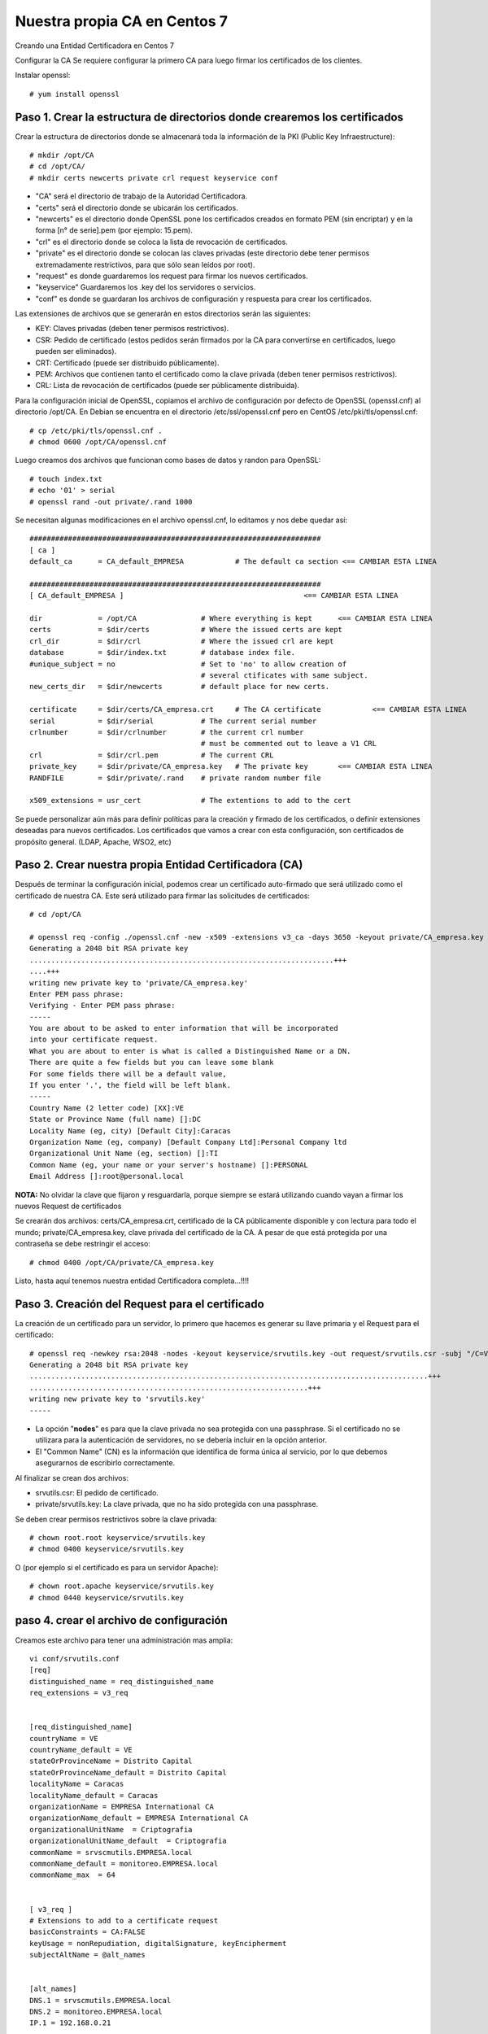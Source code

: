 Nuestra propia CA en Centos 7
===========================

Creando una Entidad Certificadora en Centos 7

Configurar la CA
Se requiere configurar la primero CA para luego firmar los certificados de los clientes.

Instalar openssl::

	# yum install openssl

Paso 1. Crear la estructura de directorios donde crearemos los certificados
++++++++++++++++++++++++++++++++++++++++++++++++++++++++++++++++++++++++++++++


Crear la estructura de directorios donde se almacenará toda la información de la PKI (Public Key Infraestructure)::

	# mkdir /opt/CA
	# cd /opt/CA/
	# mkdir certs newcerts private crl request keyservice conf


* "CA" será el directorio de trabajo de la Autoridad Certificadora.
* "certs" será el directorio donde se ubicarán los certificados.
* "newcerts" es el directorio donde OpenSSL pone los certificados creados en formato PEM (sin encriptar) y en la forma [n° de serie].pem (por ejemplo: 15.pem).
* "crl" es el directorio donde se coloca la lista de revocación de certificados.
* "private" es el directorio donde se colocan las claves privadas (este directorio debe tener permisos extremadamente restrictivos, para que sólo sean leídos por root).
* "request" es donde guardaremos los request para firmar los nuevos certificados.
* "keyservice" Guardaremos los .key del los servidores o servicios.
* "conf" es donde se guardaran los archivos de configuración y respuesta para crear los certificados.

Las extensiones de archivos que se generarán en estos directorios serán las siguientes:

* KEY: Claves privadas (deben tener permisos restrictivos).
* CSR: Pedido de certificado (estos pedidos serán firmados por la CA para convertirse en certificados, luego pueden ser eliminados).
* CRT: Certificado (puede ser distribuido públicamente).
* PEM: Archivos que contienen tanto el certificado como la clave privada (deben tener permisos restrictivos).
* CRL: Lista de revocación de certificados (puede ser públicamente distribuida).

Para la configuración inicial de OpenSSL, copiamos el archivo de configuración por defecto de OpenSSL (openssl.cnf) al directorio /opt/CA. En Debian se encuentra en el directorio /etc/ssl/openssl.cnf pero en CentOS /etc/pki/tls/openssl.cnf::

	# cp /etc/pki/tls/openssl.cnf .
	# chmod 0600 /opt/CA/openssl.cnf

Luego creamos dos archivos que funcionan como bases de datos y randon para OpenSSL::

	# touch index.txt
	# echo '01' > serial
	# openssl rand -out private/.rand 1000

Se necesitan algunas modificaciones en el archivo openssl.cnf, lo editamos y nos debe quedar así::

	####################################################################
	[ ca ]
	default_ca	= CA_default_EMPRESA		# The default ca section <== CAMBIAR ESTA LINEA

	####################################################################
	[ CA_default_EMPRESA ]						<== CAMBIAR ESTA LINEA

	dir		= /opt/CA		# Where everything is kept 	<== CAMBIAR ESTA LINEA
	certs		= $dir/certs		# Where the issued certs are kept
	crl_dir		= $dir/crl		# Where the issued crl are kept
	database	= $dir/index.txt	# database index file.
	#unique_subject	= no			# Set to 'no' to allow creation of
						# several ctificates with same subject.
	new_certs_dir	= $dir/newcerts		# default place for new certs.

	certificate	= $dir/certs/CA_empresa.crt 	# The CA certificate		<== CAMBIAR ESTA LINEA
	serial		= $dir/serial 		# The current serial number
	crlnumber	= $dir/crlnumber	# the current crl number
						# must be commented out to leave a V1 CRL
	crl		= $dir/crl.pem 		# The current CRL
	private_key	= $dir/private/CA_empresa.key 	# The private key	<== CAMBIAR ESTA LINEA
	RANDFILE	= $dir/private/.rand	# private random number file

	x509_extensions	= usr_cert		# The extentions to add to the cert


Se puede personalizar aún más para definir políticas para la creación y firmado de los certificados, o definir extensiones deseadas para nuevos certificados.
Los certificados que vamos a crear con esta configuración, son certificados de propósito general. (LDAP, Apache, WSO2, etc)


Paso 2. Crear nuestra propia Entidad Certificadora (CA)
+++++++++++++++++++++++++++++++++++++++++++++++++++++++++

Después de terminar la configuración inicial, podemos crear un certificado auto-firmado que será utilizado como el certificado de nuestra CA. Este será utilizado para firmar las solicitudes de certificados::

	# cd /opt/CA

	# openssl req -config ./openssl.cnf -new -x509 -extensions v3_ca -days 3650 -keyout private/CA_empresa.key -out certs/CA_empresa.crt
	Generating a 2048 bit RSA private key
	.......................................................................+++
	....+++
	writing new private key to 'private/CA_empresa.key'
	Enter PEM pass phrase:
	Verifying - Enter PEM pass phrase:
	-----
	You are about to be asked to enter information that will be incorporated
	into your certificate request.
	What you are about to enter is what is called a Distinguished Name or a DN.
	There are quite a few fields but you can leave some blank
	For some fields there will be a default value,
	If you enter '.', the field will be left blank.
	-----
	Country Name (2 letter code) [XX]:VE
	State or Province Name (full name) []:DC
	Locality Name (eg, city) [Default City]:Caracas
	Organization Name (eg, company) [Default Company Ltd]:Personal Company ltd
	Organizational Unit Name (eg, section) []:TI
	Common Name (eg, your name or your server's hostname) []:PERSONAL
	Email Address []:root@personal.local


**NOTA:** No olvidar la clave que fijaron y resguardarla, porque siempre se estará utilizando cuando vayan a firmar los nuevos Request de certificados

Se crearán dos archivos: certs/CA_empresa.crt, certificado de la CA públicamente disponible y con lectura para todo el mundo; private/CA_empresa.key, clave privada del certificado de la CA. A pesar de que está protegida por una contraseña se debe restringir el acceso::

	# chmod 0400 /opt/CA/private/CA_empresa.key


Listo, hasta aquí tenemos nuestra entidad Certificadora completa...!!!!


Paso 3. Creación del Request para el certificado
+++++++++++++++++++++++++++++++++++++++++++++++

La creación de un certificado para un servidor, lo primero que hacemos es generar su llave primaria y el Request para el certificado::

	# openssl req -newkey rsa:2048 -nodes -keyout keyservice/srvutils.key -out request/srvutils.csr -subj "/C=VE/ST=DC/L=Caracas/O=PERSONAL/OU=TI/CN=srvutils"
	Generating a 2048 bit RSA private key
	.............................................................................................+++
	.................................................................+++
	writing new private key to 'srvutils.key' 
	-----


* La opción "**nodes**" es para que la clave privada no sea protegida con una passphrase. Si el certificado no se utilizara para la autenticación de servidores, no se debería incluir en la opción anterior.
* El "Common Name" (CN) es la información que identifica de forma única al servicio, por lo que debemos asegurarnos de escribirlo correctamente.

Al finalizar se crean dos archivos:

* srvutils.csr: El pedido de certificado.
* private/srvutils.key: La clave privada, que no ha sido protegida con una passphrase.

Se deben crear permisos restrictivos sobre la clave privada::
	
	# chown root.root keyservice/srvutils.key
	# chmod 0400 keyservice/srvutils.key

O (por ejemplo si el certificado es para un servidor Apache)::

	# chown root.apache keyservice/srvutils.key
	# chmod 0440 keyservice/srvutils.key

paso 4. crear el archivo de configuración
++++++++++++++++++++++++++++++++++++++++++

Creamos este archivo para tener una administración mas amplia::

	vi conf/srvutils.conf
	[req]
	distinguished_name = req_distinguished_name
	req_extensions = v3_req


	[req_distinguished_name]
	countryName = VE
	countryName_default = VE
	stateOrProvinceName = Distrito Capital
	stateOrProvinceName_default = Distrito Capital
	localityName = Caracas
	localityName_default = Caracas
	organizationName = EMPRESA International CA
	organizationName_default = EMPRESA International CA
	organizationalUnitName	= Criptografia
	organizationalUnitName_default	= Criptografia
	commonName = srvscmutils.EMPRESA.local
	commonName_default = monitoreo.EMPRESA.local
	commonName_max	= 64


	[ v3_req ]
	# Extensions to add to a certificate request
	basicConstraints = CA:FALSE
	keyUsage = nonRepudiation, digitalSignature, keyEncipherment
	subjectAltName = @alt_names


	[alt_names]
	DNS.1 = srvscmutils.EMPRESA.local
	DNS.2 = monitoreo.EMPRESA.local
	IP.1 = 192.168.0.21



Paso 5. Firmar el Request de certificado para generar el certificado del servidor o servicio
+++++++++++++++++++++++++++++++++++++++++++++++++++++++++++++++++++++++++++++++++++++++

A continuación firmamos el pedido de certificado para generar el certificado para el servidor o servicio::

	# openssl x509 -req -days 185 -extfile conf/srvutils.conf -extensions v3_req -CA certs/CA_empresa.crt -CAkey private/CA_empresa.key -CAserial ca.srl -CAcreateserial -in request/srvutils.csr -out newcerts/srvutils.crt
	Signature ok
	subject=/C=VE/ST=DC/L=Caracas/O=PERSONAL/OU=TI/CN=srvutils
	Getting CA Private Key
	Enter pass phrase for private/CA_empresa.key:



Si se coloca la opción "-policy policy_anything" indica que no se requiere que los campos "Country", "State" o "City", es para que coincidan con los de la CA.

Al finalizar se crean dos nuevos archivos:

* certs/srvutils.crt: Certificado del servidor, que puede hacerse públicamente disponible.

En este momento podemos eliminar el Request del certificado, el cual no necesitaremos más (srvutils.csr)::

	# rm –f request/srvutils.csr 


Paso 6. Creación de un archivo pkcs12 para instalar en navegadores
+++++++++++++++++++++++++++++++++++++++++++++++++++++++++++++++++++

Generar un archivo pkcs12, listo para ser cargado en los navegadores que necesitemos que tengan acceso a nuestro sitio.


Paso 7. Copiando nuestros certificados a sus directorios destino
+++++++++++++++++++++++++++++++++++++++++++++++++++++++++++++++++


En el servidor en donde queremos tener los certificados y llaves:

* CA_empresa.crt y CA_empresa.key : estos dos archivos forman el certificado correspondiente a nuestra Entidad Certificadora (CA). En mi servidor Debian, hay que copiar el certificado público (extensión .crt) a /etc/ssl/certs y la clave privada (extensión .key) a /etc/ssl/private.
* srvutils.crt y srvutils.key: estos dos archivos forman el certificado correspondiente al servidor, firmado por nuestra Entidad Certificadora. Como antes, debemos de copiar el certificado público (extensión .crt) a /etc/ssl/certs y la clave privada (extensión .key) a /etc/ssl/private.
::

	# cp certs/CA_empresa.crt /etc/httpd/conf.d
	# cp newcerts/srvutils.crt /etc/httpd/conf.d
	# cp keyservice/srvutils.key /etc/httpd/conf.d

En apache creamos un VHost y tendria esto::

	<VirtualHost *:443>
		 ServerAdmin webmaster@example.com
		 DocumentRoot /var/www/html/monitoreo.consis.local
		 ServerName monitoreo.empresa.local
		 ServerAlias srvscmutils.empresa.local
		 SSLEngine on
		 SSLCACertificateFile /etc/httpd/conf.d/CA_empresa.crt
		 SSLCertificateFile /etc/httpd/conf.d/srvutils.crt
		 SSLCertificateKeyFile /etc/httpd/conf.d/srvutils.key
		# SSLVerifyDepth 10
		# --- opciones varias (mirar en http://httpd.apache.org/docs/2.2/mod/mod_ssl$
		# SSLProtocol -all +SSLv3
		# SSLCipherSuite SSLv3:+HIGH:+MEDIUM
		 ErrorLog logs/monitoreo.empresa.local_error.log
		 CustomLog logs/monitoreo.empresa.local_requests.log common
	</VirtualHost>


En cada navegador del sitio de trabajo:

* Primeramente tendremos que importar el certificado de nuestra Entidad Certificadora. Por ejemplo, para hacerlo en Firefox hay que ir a Herramientas -> Opciones -> Avanzado -> Certificados -> Ver certificados -> Importar y una vez allí importar el archivo CA_empresa.crt que (recuerda) contiene la clave pública de nuestra Entidad Certificadora.
* Acto seguido, tenemos que importar también el certificado pkcs12 que contiene el certificado de nuestro servidor (en el ejemplo que os he puesto: apachessl_pck12.p12)

Si tenemos directorio Activo de Microsoft se despliega por las políticas.

Paso 8. Verificar el certificado desde un navegador
+++++++++++++++++++++++++++++++++++++++++++++++++++++++++++

Esto los vamos hacer solo de forma visual para que se entienda más, en la estación de trabajo asumimos que ya tiene la CA "CA_empresas.crt" que se coloco de forma manual o de otra forma se desplegó.

Nos vamos al navegador y colocamos en el URL la ruta en este caso es "https://monitoreo.empresa.local"

.. figure:: ../images/01.png


Vemos que el certificado es valido y fue comprobado contra la "CA_empresas.crt" que esta en la estación de trabajo.

.. figure:: ../images/02.png

Aquí vemos como se vería el certificado.

.. figure:: ../images/03.png


Paso 9. Otras operaciones con los certificados generados
+++++++++++++++++++++++++++++++++++++++++++++++++++++++++++

Si queremos consultar nuestro certificado, podremos consultarlo con el siguiente comando::

	# openssl x509 –subject –issuer –enddate –noout –in /CA/certs/srvutils.crt

O el siguiente::

	# openssl x509 –in certs/srvutils.crt –noout -text

Y verificar que el certificado sea válido para autenticación de servidores con el siguiente::

	# openssl verify –purpose sslserver –Cafile /CA/certs/CA_empresa.crt /CA/certs/srvutils.crt

O el siguiente desde un cliente::

	# openssl s_client -connect localhost:9400 -CAfile /etc/ssl/ca.crt

Algunos servidores o aplicaciones requieren que el certificado y la clave privada existan en el mismo archivo, esto se puede lograr con el comando::

	# cat certs/srvutils.crt private/srvutils.key > private/apache-ssl-cert-key.pem


Entonces se debería restringir el acceso al archivo .pem resultante y borrar srvutils.crt y srvutils.key si no son necesarios.::

	# chown root.root private/apache-ssl-cert-key.pem
	# chmod 0400 private/apache-ssl-cert-key.pem
	# rm –f certs/srvutils.crt
	# rm –f private/srvutils.key

Si deseamos que un certificado deje de ser válido (Revocarlo) debemos revocarlo. Esto se puede hacer con el comando::

	# openssl ca –config openssl.cnf –revoke certs/srvutils.crt

El certificado de nuestra CA y nuestra lista de revocación (CRL) deben ser distribuidos a aquellos que confíen en nuestra CA para que puedan importarlos en el software cliente (web browser, clientes ftp, clientes de email, etc). Además la CRL debe ser pública. Mas información sobre el estándar de Infraestructura de Clave Pública: Wikipedia: Infraestructura de clave pública.

http://es.wikipedia.org/wiki/Infraestructura_de_clave_p%C3%BAblica

